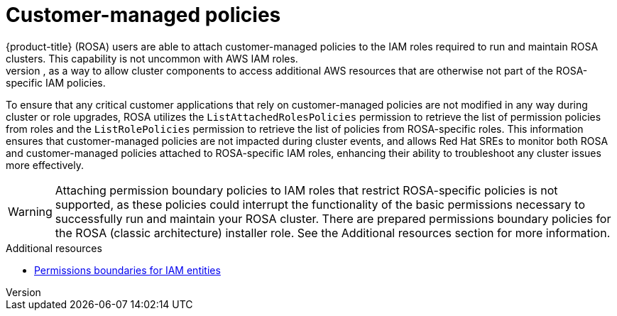 // Module included in the following assemblies:
//
// * rosa_architecture/rosa-sts-about-iam-resources.adoc

[id="rosa-aws-customer-managed-policies_{context}"]
= Customer-managed policies
{product-title} (ROSA) users are able to attach customer-managed policies to the IAM roles required to run and maintain ROSA clusters. This capability is not uncommon with AWS IAM roles.
The ability to attach these policies to ROSA-specific IAM roles extends a ROSA cluster’s permission capabilities; for example, as a way to allow cluster components to access additional AWS resources that are otherwise not part of the ROSA-specific IAM policies.

To ensure that any critical customer applications that rely on customer-managed policies are not modified in any way during cluster or role upgrades, ROSA utilizes the `ListAttachedRolesPolicies` permission to retrieve the list of permission policies from roles and the `ListRolePolicies` permission to retrieve the list of policies from ROSA-specific roles. This information ensures that customer-managed policies are not impacted during cluster events, and allows Red Hat SREs to monitor both ROSA and customer-managed policies attached to ROSA-specific IAM roles, enhancing their ability to troubleshoot any cluster issues more effectively.

[WARNING]
====
Attaching permission boundary policies to IAM roles that restrict ROSA-specific policies is not supported, as these policies could interrupt the functionality of the basic permissions necessary to successfully run and maintain your ROSA cluster. There are prepared permissions boundary policies for the ROSA (classic architecture) installer role. See the Additional resources section for more information.
====

[role="_additional-resources"]
.Additional resources

// * xref:../rosa_architecture/rosa-sts-about-iam-resources.adoc#rosa-sts-aws-requirements-attaching-boundary-policy_rosa-sts-about-iam-resources[Permission boundaries for the installer role]
* link:https://docs.aws.amazon.com/IAM/latest/UserGuide/access_policies_boundaries.html[Permissions boundaries for IAM entities]

